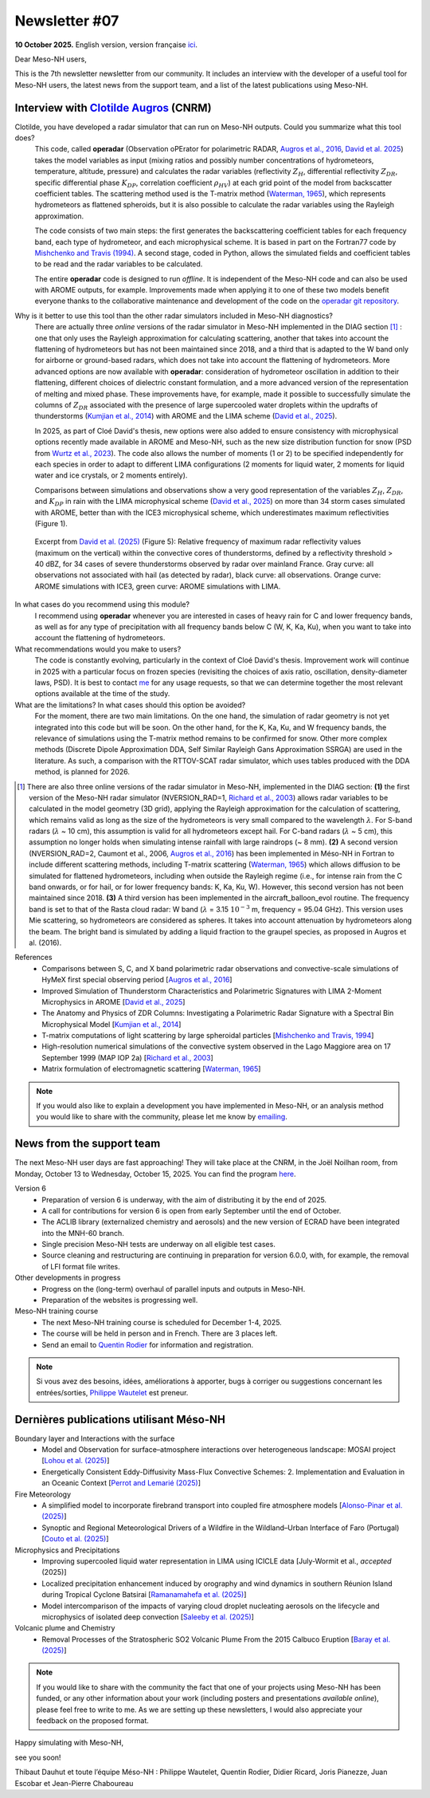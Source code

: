Newsletter #07
================================================

**10 October 2025.** English version, version française `ici <newsletter_07.html>`_.


Dear Meso-NH users,

This is the 7th newsletter newsletter from our community. It includes an interview with the developer of a useful tool for Meso-NH users, the latest news from the support team, and a list of the latest publications using Meso-NH.

Interview with `Clotilde Augros <mailto:clotilde.augros@meteo.fr>`_ (CNRM)
************************************************************************************

.. image:: photo_ca.jpg
  :width: 250

Clotilde, you have developed a radar simulator that can run on Meso-NH outputs. Could you summarize what this tool does?
  This code, called **operadar** (Observation oPErator for polarimetric RADAR, `Augros et al., 2016 <https://doi.org/10.1002/qj.2572>`_, `David et al. 2025 <https://doi.org/10.5194/amt -18-3715-2025>`_) takes the model variables as input (mixing ratios and possibly number concentrations of hydrometeors, temperature, altitude, pressure) and calculates the radar variables (reflectivity :math:`Z_H`, differential reflectivity :math:`Z_{DR}`, specific differential phase :math:`K_{DP}`, correlation coefficient :math:`\rho _{HV}`) at each grid point of the model from backscatter coefficient tables. The scattering method used is the T-matrix method (`Waterman, 1965 <https://doi.org/10.1109/PROC.1965.4058>`_), which represents hydrometeors as flattened spheroids, but it is also possible to calculate the radar variables using the Rayleigh approximation. 

  The code consists of two main steps: the first generates the backscattering coefficient tables for each frequency band, each type of hydrometeor, and each microphysical scheme. It is based in part on the Fortran77 code by `Mishchenko and Travis (1994) <http://www.sciencedirect.com/science/article/pii/0030401894907315>`_. A second stage, coded in Python, allows the simulated fields and coefficient tables to be read and the radar variables to be calculated. 

  The entire **operadar** code is designed to run *offline*. It is independent of the Meso-NH code and can also be used with AROME outputs, for example. Improvements made when applying it to one of these two models benefit everyone thanks to the collaborative maintenance and development of the code on the `operadar git repository <https://github.com/UMR-CNRM/operadar>`_.

Why is it better to use this tool than the other radar simulators included in Meso-NH diagnostics?
  There are actually three *online* versions of the radar simulator in Meso-NH implemented in the DIAG section [#oponline]_ : one that only uses the Rayleigh approximation for calculating scattering, another that takes into account the flattening of hydrometeors but has not been maintained since 2018, and a third that is adapted to the W band only for airborne or ground-based radars, which does not take into account the flattening of hydrometeors. More advanced options are now available with **operadar**: consideration of hydrometeor oscillation in addition to their flattening, different choices of dielectric constant formulation, and a more advanced version of the representation of melting and mixed phase. These improvements have, for example, made it possible to successfully simulate the columns of :math:`Z_{DR}` associated with the presence of large supercooled water droplets within the updrafts of thunderstorms (`Kumjian et al., 2014 <https://doi.org/10.1175/JAMC-D-13-0354.1>`_) with AROME and the LIMA scheme (`David et al., 2025 <https://doi.org/10.5194/amt-18-3715-2025>`_).

  In 2025, as part of Cloé David's thesis, new options were also added to ensure consistency with microphysical options recently made available in AROME and Meso-NH, such as the new size distribution function for snow (PSD from `Wurtz et al., 2023 <https://doi.org/ 10.1002/qj.4437>`_). The code also allows the number of moments (1 or 2) to be specified independently for each species in order to adapt to different LIMA configurations (2 moments for liquid water, 2 moments for liquid water and ice crystals, or 2 moments entirely).

  Comparisons between simulations and observations show a very good representation of the variables :math:`Z_H`, :math:`Z_{DR}`, and :math:`K_{DP}` in rain with the LIMA microphysical scheme (`David et al., 2025 <https://doi.org/10.5194/10.5194/amt -18-3715-2025>`_) on more than 34 storm cases simulated with AROME, better than with the ICE3 microphysical scheme, which underestimates maximum reflectivities (Figure 1).

.. figure:: figure_reflectivity.png
  :width: 500

  Excerpt from `David et al. (2025) <https://doi.org/10.5194/amt -18-3715-2025>`_ (Figure 5): Relative frequency of maximum radar reflectivity values (maximum on the vertical) within the convective cores of thunderstorms, defined by a reflectivity threshold > 40 dBZ, for 34 cases of severe thunderstorms observed by radar over mainland France. Gray curve: all observations not associated with hail (as detected by radar), black curve: all observations. Orange curve: AROME simulations with ICE3, green curve: AROME simulations with LIMA.

In what cases do you recommend using this module?
  I recommend using **operadar** whenever you are interested in cases of heavy rain for C and lower frequency bands, as well as for any type of precipitation with all frequency bands below C (W, K, Ka, Ku), when you want to take into account the flattening of hydrometeors.

What recommendations would you make to users? 
  The code is constantly evolving, particularly in the context of Cloé David's thesis. Improvement work will continue in 2025  with a particular focus on frozen species (revisiting the choices of axis ratio, oscillation, density-diameter laws, PSD). It is best to contact `me <mailto:clotilde.augros@meteo.fr>`_ for any usage requests, so that we can determine together the most relevant options available at the time of the study.

What are the limitations? In what cases should this option be avoided?
  For the moment, there are two main limitations. On the one hand, the simulation of radar geometry is not yet integrated into this code but will be soon. On the other hand, for the K, Ka, Ku, and W frequency bands, the relevance of simulations using the T-matrix method remains to be confirmed for snow.  Other more complex methods (Discrete Dipole Approximation DDA, Self Similar Rayleigh Gans Approximation SSRGA) are used in the literature. As such, a comparison with the RTTOV-SCAT radar simulator, which uses tables produced with the DDA method, is planned for 2026.

.. [#oponline] There are also three online versions of the radar simulator in Meso-NH, implemented in the DIAG section:
   **(1)** the first version of the Meso-NH radar simulator (NVERSION_RAD=1, `Richard et al., 2003 <https://doi.org/ 10.1256/qj.02.50>`_) allows radar variables to be calculated in the model geometry (3D grid), applying the Rayleigh approximation for the calculation of scattering, which remains valid as long as the size of the hydrometeors is very small compared to the wavelength :math:`\lambda`. For S-band radars (:math:`\lambda` ~ 10 cm), this assumption is valid for all hydrometeors except hail. For C-band radars (:math:`\lambda` ~ 5 cm), this assumption no longer holds when simulating intense rainfall with large raindrops (~ 8 mm).
   **(2)** A second version (NVERSION_RAD=2, Caumont et al., 2006, `Augros et al., 2016 <https://doi.org/10.1002/qj.2572>`_) has been implemented in Méso-NH in Fortran to include different scattering methods, including T-matrix scattering (`Waterman, 1965 <https://doi.org/10.1109/PROC. 1965.4058>`_) which allows diffusion to be simulated for flattened hydrometeors, including when outside the Rayleigh regime (i.e., for intense rain from the C band onwards, or for hail, or for lower frequency bands: K, Ka, Ku, W). However, this second version has not been maintained since 2018.
   **(3)** A third version has been implemented in the aircraft_balloon_evol routine. The frequency band is set to that of the Rasta cloud radar: W band (:math:`\lambda` = 3.15 :math:`10^{-3}` m, frequency = 95.04 GHz). This version uses Mie scattering, so hydrometeors are considered as spheres. It takes into account attenuation by hydrometeors along the beam. The bright band is simulated by adding a liquid fraction to the graupel species, as proposed in Augros et al. (2016).

References
  - Comparisons between S, C, and X band polarimetric radar observations and convective-scale simulations of HyMeX first special observing period [`Augros et al., 2016 <https://doi.org/10.1002/qj.2572>`_]
  - Improved Simulation of Thunderstorm Characteristics and Polarimetric Signatures with LIMA 2-Moment Microphysics in AROME [`David et al., 2025 <https://doi.org/10.5194/amt-18-3715-2025>`_]
  - The Anatomy and Physics of ZDR Columns: Investigating a Polarimetric Radar Signature with a Spectral Bin Microphysical Model [`Kumjian et al., 2014 <https://doi.org/10.1175/jamc-d-13-0354.1>`_]
  - T-matrix computations of light scattering by large spheroidal particles [`Mishchenko and Travis, 1994 <http://www.sciencedirect.com/science/article/pii/0030401894907315>`_]
  - High-resolution numerical simulations of the convective system observed in the Lago Maggiore area on 17 September 1999 (MAP IOP 2a) [`Richard et al., 2003 <https://doi.org/10.1256/qj.02.50>`_]
  - Matrix formulation of electromagnetic scattering [`Waterman, 1965 <https://doi.org/10.1109/PROC.1965.4058>`_]

.. note::

  If you would also like to explain a development you have implemented in Meso-NH, or an analysis method you would like to share with the community, please let me know by `emailing <mailto:thibaut.dauhut@utoulouse.fr>`_.

    
    
News from the support team
************************************

The next Meso-NH user days are fast approaching! They will take place at the CNRM, in the Joël Noilhan room, from Monday, October 13 to Wednesday, October 15, 2025. You can find the program `here <https://mesonh.cnrs.fr/13th-meso-nh-users-meeting-13-15-oct-2025/>`_.

Version 6
  - Preparation of version 6 is underway, with the aim of distributing it by the end of 2025.
  - A call for contributions for version 6 is open from early September until the end of October.
  - The ACLIB library (externalized chemistry and aerosols) and the new version of ECRAD have been integrated into the MNH-60 branch.
  - Single precision Meso-NH tests are underway on all eligible test cases.
  - Source cleaning and restructuring are continuing in preparation for version 6.0.0, with, for example, the removal of LFI format file writes.

Other developments in progress
  - Progress on the (long-term) overhaul of parallel inputs and outputs in Meso-NH.
  - Preparation of the websites is progressing well.

Meso-NH training course
  - The next Meso-NH training course is scheduled for December 1-4, 2025.
  - The course will be held in person and in French. There are 3 places left.
  - Send an email to `Quentin Rodier <quentin.rodier@meteo.fr>`_ for information and registration.




.. note::
  Si vous avez des besoins, idées, améliorations à apporter, bugs à corriger ou suggestions concernant les entrées/sorties, `Philippe Wautelet <mailto:philippe.wautelet@cnrs.fr>`_ est preneur.


Dernières publications utilisant Méso-NH
****************************************************************************************

Boundary layer and Interactions with the surface
  - Model and Observation for surface–atmosphere interactions over heterogeneous landscape: MOSAI project [`Lohou et al. (2025) <https://doi.org/10.1016/j.jemets.2025.100019>`_]
  - Energetically Consistent Eddy-Diffusivity Mass-Flux Convective Schemes: 2. Implementation and Evaluation in an Oceanic Context [`Perrot and Lemarié (2025) <http://dx.doi.org/10.1029/2024MS004616>`_]

Fire Meteorology
  - A simplified model to incorporate firebrand transport into coupled fire atmosphere models [`Alonso-Pinar et al. (2025) <https://doi.org/10.1071/WF24200>`_]
  - Synoptic and Regional Meteorological Drivers of a Wildfire in the Wildland–Urban Interface of Faro (Portugal) [`Couto et al. (2025) <https://doi.org/10.3390/fire8090362>`_]

Microphysics and Precipitations
  - Improving supercooled liquid water representation in LIMA using ICICLE data [July-Wormit et al., *accepted* (2025)]
  - Localized precipitation enhancement induced by orography and wind dynamics in southern Réunion Island during Tropical Cyclone Batsirai [`Ramanamahefa et al. (2025) <https://doi.org/10.2139/ssrn.5529525>`_]
  - Model intercomparison of the impacts of varying cloud droplet nucleating aerosols on the lifecycle and microphysics of isolated deep convection [`Saleeby et al. (2025) <https://doi.org/10.1175/JAS-D-24-0181.1>`_]

Volcanic plume and Chemistry
  - Removal Processes of the Stratospheric SO2 Volcanic Plume From the 2015 Calbuco Eruption [`Baray et al. (2025) <https://doi.org/10.1029/2025JD043850>`_]

.. note::

   If you would like to share with the community the fact that one of your projects using Meso-NH has been funded, or any other information about your work (including posters and presentations *available online*), please feel free to write to me. As we are setting up these newsletters, I would also appreciate your feedback on the proposed format.

Happy simulating with Meso-NH,

see you soon!

Thibaut Dauhut et toute l’équipe Méso-NH : Philippe Wautelet, Quentin Rodier, Didier Ricard, Joris Pianezze, Juan Escobar et Jean-Pierre Chaboureau

